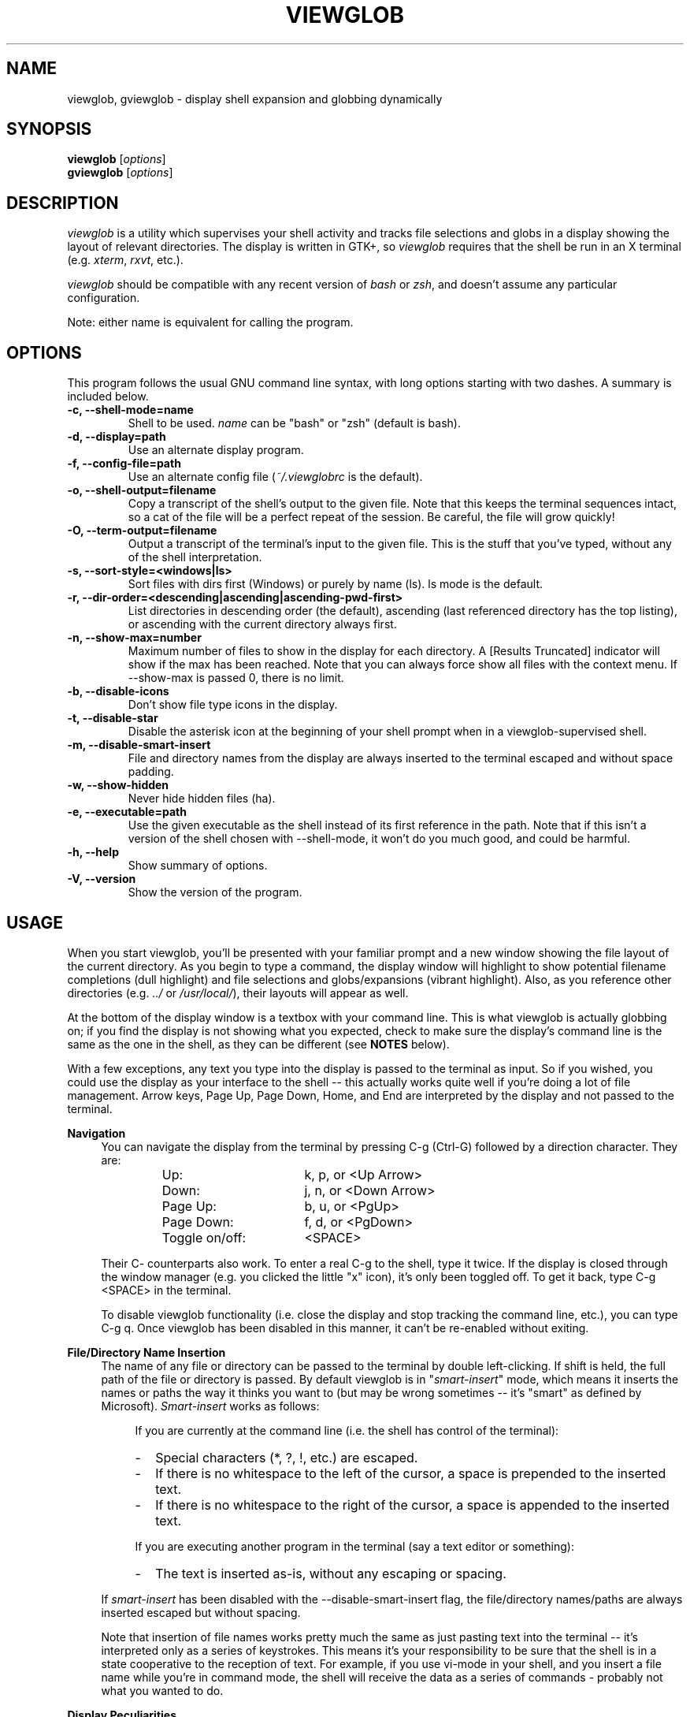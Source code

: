 .TH VIEWGLOB 1 "12 October 2004"
.SH NAME
viewglob, gviewglob \- display shell expansion and globbing dynamically
.SH SYNOPSIS
.B viewglob
.RI [ options ]
.br
.B gviewglob
.RI [ options ]

.SH DESCRIPTION
\fIviewglob\fP is a utility which supervises your shell activity and tracks file selections and globs in a display showing the layout of relevant directories.  The display is written in GTK+, so \fIviewglob\fP requires that the shell be run in an X terminal (e.g. \fIxterm\fP, \fIrxvt\fP, etc.).
.PP
\fIviewglob\fP should be compatible with any recent version of \fIbash\fP or \fIzsh\fP, and doesn't assume any particular configuration.
.PP
Note: either name is equivalent for calling the program.

.SH OPTIONS
This program follows the usual GNU command line syntax, with long options starting with two dashes.  A summary is included below.
.TP
.B \-c, \-\-shell\-mode=name
Shell to be used.  \fIname\fP can be "bash" or "zsh" (default is bash).
.TP
.B \-d, \-\-display=path
Use an alternate display program.
.TP
.B \-f, \-\-config\-file=path
Use an alternate config file (\fI~/.viewglobrc\fP is the default).
.TP
.B \-o, \-\-shell\-output=filename
Copy a transcript of the shell's output to the given file.  Note that this keeps the terminal sequences intact, so a cat of the file will be a perfect repeat of the session.  Be careful, the file will grow quickly!
.TP
.B \-O, \-\-term\-output=filename
Output a transcript of the terminal's input to the given file.  This is the stuff that you've typed, without any of the shell interpretation.
.TP
.B \-s, \-\-sort\-style=<windows|ls>
Sort files with dirs first (Windows) or purely by name (ls).  ls mode is the default.
.TP
.B \-r, \-\-dir\-order=<descending|ascending|ascending-pwd-first>
List directories in descending order (the default), ascending (last referenced directory has the top listing), or ascending with the current directory always first.
.TP
.B \-n, \-\-show\-max=number
Maximum number of files to show in the display for each directory.  A [Results Truncated] indicator will show if the max has been reached.  Note that you can always force show all files with the context menu.  If \-\-show\-max is passed 0, there is no limit.
.TP
.B \-b, \-\-disable\-icons
Don't show file type icons in the display.
.TP
.B \-t, \-\-disable\-star
Disable the asterisk icon at the beginning of your shell prompt when in a viewglob\-supervised shell.
.TP
.B \-m, \-\-disable\-smart\-insert
File and directory names from the display are always inserted to the terminal escaped and without space padding.
.TP
.B \-w, \-\-show\-hidden
Never hide hidden files (ha).
.TP
.B \-e, \-\-executable=path
Use the given executable as the shell instead of its first reference in the path.  Note that if this isn't a version of the shell chosen with \-\-shell\-mode, it won't do you much good, and could be harmful.
.TP
.B \-h, \-\-help
Show summary of options.
.TP
.B \-V, \-\-version
Show the version of the program.

.SH USAGE
When you start viewglob, you'll be presented with your familiar prompt and a new window showing the file layout of the current directory.  As you begin to type a command, the display window will highlight to show potential filename completions (dull highlight) and file selections and globs/expansions (vibrant highlight).  Also, as you reference other directories (e.g. \fI../\fP or \fI/usr/local/\fP), their layouts will appear as well.
.PP
At the bottom of the display window is a textbox with your command line.  This is what viewglob is actually globbing on; if you find the display is not showing what you expected, check to make sure the display's command line is the same as the one in the shell, as they can be different (see \fBNOTES\fP below).
.PP
With a few exceptions, any text you type into the display is passed to the terminal as input.  So if you wished, you could use the display as your interface to the shell \-\- this actually works quite well if you're doing a lot of file management.  Arrow keys, Page Up, Page Down, Home, and End are interpreted by the display and not passed to the terminal.
.PP
\fBNavigation\fP
.RS 4
You can navigate the display from the terminal by pressing C\-g (Ctrl\-G) followed by a direction character.  They are:
.LP
.RS
.PD 0
.TP 16n
Up:
k, p, or <Up Arrow>
.TP
Down:
j, n, or <Down Arrow>
.TP
Page Up:
b, u, or <PgUp>
.TP
Page Down:
f, d, or <PgDown>
.TP
Toggle on/off:
<SPACE>
.PD
.RE
.LP
Their C\- counterparts also work.  To enter a real C\-g to the shell, type it twice.  If the display is closed through the window manager (e.g. you clicked the little "x" icon), it's only been toggled off.  To get it back, type C\-g <SPACE> in the terminal.
.LP
To disable viewglob functionality (i.e. close the display and stop tracking the command line, etc.), you can type C\-g q.  Once viewglob has been disabled in this manner, it can't be re\-enabled without exiting.
.RE
.PP
\fBFile/Directory Name Insertion\fP
.RS 4
The name of any file or directory can be passed to the terminal by double left\-clicking.  If shift is held, the full path of the file or directory is passed.  By default viewglob is in "\fIsmart\-insert\fP" mode, which means it inserts the names or paths the way it thinks you want to (but may be wrong sometimes \-\- it's "smart" as defined by Microsoft).  \fISmart\-insert\fP works as follows:
.LP
.RS 4
If you are currently at the command line (i.e. the shell has control of the terminal):
.PD 0
.TP 2
-
Special characters (*, ?, !, etc.) are escaped.
.TP
-
If there is no whitespace to the left of the cursor, a space is prepended to the inserted text.
.TP
-
If there is no whitespace to the right of the cursor, a space is appended to the inserted text.
.PD
.RE
.LP
.RS 4
If you are executing another program in the terminal (say a text editor or something):
.PD 0
.TP 2
-
The text is inserted as\-is, without any escaping or spacing.
.PD
.RE
.LP
If \fIsmart\-insert\fP has been disabled with the \-\-disable\-smart\-insert flag, the file/directory names/paths are always inserted escaped but without spacing.
.LP
Note that insertion of file names works pretty much the same as just pasting text into the terminal \-\- it's interpreted only as a series of keystrokes.  This means it's your responsibility to be sure that the shell is in a state cooperative to the reception of text.  For example, if you use vi\-mode in your shell, and you insert a file name while you're in command mode, the shell will receive the data as a series of commands \- probably not what you wanted to do.
.RE
.PP
\fBDisplay Peculiarities\fP
.RS 4
If the number of files in a shown directory is above the given max, viewglob will truncate the results (with an indicator).  You can force viewglob to display the contents of the whole directory by right\-clicking the heading for the listing and choosing "Show all files".  By default hidden files are not shown, but you can view them using the same mechanism.
.LP
Directories referenced in several different ways will always be interpreted as the same directory if they're on the same device and have the same inode (i.e. they are indeed the same).  Therefore these three names are equivalent to viewglob (and a trailing slash does not differentiate a directory from one without a trailing slash):
.IP
/usr/local/lib/
.br
/usr/local/lib/./
.br
/usr/local/lib/../lib/
.LP
Note however that the name of the first reference will be the name that appears in the viewglob display.  So if you refer to files in /usr/local/../local/lib and then /usr/local/lib on the same command line, viewglob understands they are the same directory, but will use the less practical name /usr/local/../local/lib, since it appears first (and is just as valid as /usr/local/lib)
.LP
Since people generally don't type such things as /usr/local/../local/lib, this shouldn't be an issue.
.RE

.SH FILES
.I ~/.viewglobrc
.IP
If present, this file specifies a default configuration for viewglob.  The file syntax is:
.IP
<\fIlong_option_name\fP> [ <\fIwhitespace\fP> <\fIvalue\fP> ]
.IP
So, to always use zsh, disable the asterisk at the prompt, use a display limit of 700, show hidden files, and use Windows\-style sorting, the file should contain:
.IP
.RS
.PD 0
.TP 15n
shell\-mode
zsh
.TP
disable\-star
.TP
show\-max
700
.TP
show\-hidden
.TP
sort\-style
windows
.PD
.RE
.IP
The configuration file has a lower priority than options specified on the command line, and can be disregarded completely with \-f.

.SH NOTES
First of all, when I say below "such\-and\-such feature of bash/zsh doesn't work in viewglob", I just mean that the viewglob display will not show expansion information for that feature.  The functionality of both shells is UNCHANGED by running viewglob.  Anyhow.
.PP
Unfortunately, I haven't found a good way to predict history expansion (stuff involving the special char "!").  The viewglob display will pretend any construction starting with an unescaped ! does not exist.  Exceptions: a ! by itself, or the !(foo) pattern match.
.PP
A viewglob'd shell session will not extend to subshells.  That is, if while in a viewglob session you run, say, "\fIbash\fP" or "\fIsu\fP", viewglob will probably be temporarily disabled until you exit the new shell.  This is a consequence of viewglob's implementation, but I'd probably keep this behaviour even if I could get around it.
.PP
Since viewglob doesn't track changes in shell variables, I've decided to take out variable interpretation entirely.  If viewglob sees what it thinks is a variable in its command line, it'll stop processing it until it's removed.  The variables will of course work fine in the shell itself.
.PP
While running viewglob, don't unset or change the following variables and functions.
.IP
In bash: \fIPS1\fP, \fIPROMPT_COMMAND\fP, \fIhistchars\fP;
.br
In zsh:  \fIPROMPT\fP (or \fIPS1\fP), \fIRPROMPT\fP, \fIprecmd\fP, \fITRAPHUP\fP;
.PP
viewglob would probably become confused.  Note that if you do change one of these (maybe you were curious, or you just forgot), it won't affect the shell you were using, just the display.
.br
If you want to modify these variables, do so outside of a viewglob session, or put your changes in the shell's run control file.
.PP
Only the first command in a compound command will be interpreted by viewglob.  For example, as you type:
.IP
$ mv *.jp{e,}g ~/photos/ && rm *
.PP
viewglob will stop listening when it sees "&&", and the display will only register *.jp{e,}g.  This isn't an implementation problem \- it's just that showing globbing for the subsequent commands could be deceptive, as the filesystem could be changed by executing the first command (as it is in this case).
.PP
Command substitution (stuff with backticks (`) or $(command)) is ignored by viewglob for the reason given above.  Works fine in your shell though.
.PP
The display will not interpret aliases in zsh.

For more information, please visit:
.IP
\fIhttp://viewglob.sourceforge.net/\fP

.SH "ENVIRONMENT VARIABLES"
.TP
.SM HOME
The location of the default configuration file.
.SH BUGS
.PP
Command line tracking seems to be pretty good for general use, but is far from perfect.
.PP
Resizing the terminal window after you've typed a multi\-line command will often cause viewglob's command line to become temporarily out of sync with the true command line, though it tries really hard to keep up.  No big deal if this happens \-\- viewglob should be in sync by the start of the next command.
.PP
Ctrl\-C does not work in terminals under FreeBSD.  I've spent a lot of time on this issue to no avail \-\- any terminal I/O savvy BSD users have some insight?
.PP
And there are certainly others.  If you spot any bugs (and they aren't explained by \fBNOTES\fP above), send me a message, okay?  Ideas and code contributions are also very welcome.
.SH AUTHORS
Stephen Bach <sjbach@users.sourceforge.net>
.SH SEE ALSO
.BR bash (1),
.BR zsh (1),
.BR ls (1),
.BR glob (7).
